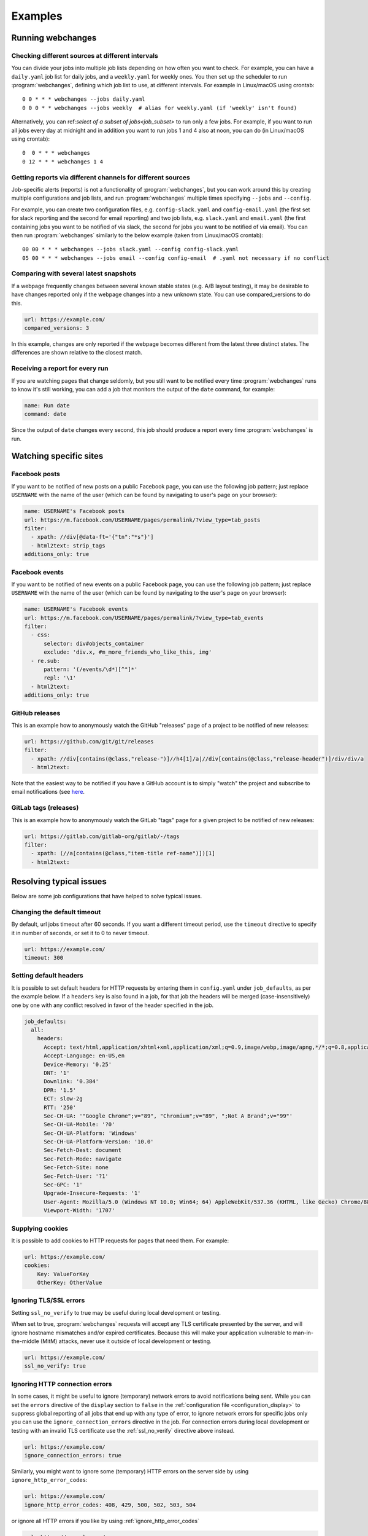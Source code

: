 .. _examples:

===================
Examples
===================

Running webchanges
------------------

Checking different sources at different intervals
^^^^^^^^^^^^^^^^^^^^^^^^^^^^^^^^^^^^^^^^^^^^^^^^^
You can divide your jobs into multiple job lists depending on how often you want to check. For example, you can have
a ``daily.yaml`` job list for daily jobs, and a ``weekly.yaml`` for weekly ones. You then set up the scheduler to
run :program:`webchanges`, defining which job list to use, at different intervals. For example in Linux/macOS using
crontab::

  0 0 * * * webchanges --jobs daily.yaml
  0 0 0 * * webchanges --jobs weekly  # alias for weekly.yaml (if 'weekly' isn't found)


Alternatively, you can ref:`select of a subset of jobs<job_subset>` to run only a few jobs. For example, if you want
to run all jobs every day at midnight and in addition you want to run jobs 1 and 4 also at noon, you can do (in
Linux/macOS using crontab)::

  0  0 * * * webchanges
  0 12 * * * webchanges 1 4


Getting reports via different channels for different sources
^^^^^^^^^^^^^^^^^^^^^^^^^^^^^^^^^^^^^^^^^^^^^^^^^^^^^^^^^^^^
Job-specific alerts (reports) is not a functionality of :program:`webchanges`, but you can work around this by creating
multiple configurations and job lists, and run :program:`webchanges` multiple times specifying ``--jobs`` and
``--config``.

For example, you can create two configuration files, e.g. ``config-slack.yaml`` and ``config-email.yaml`` (the
first set for slack reporting and the second for email reporting) and two job lists, e.g. ``slack.yaml`` and
``email.yaml`` (the first containing jobs you want to be notified of via slack, the second for jobs you want to be
notified of via email). You can then run :program:`webchanges` similarly to the below example (taken from Linux/macOS
crontab)::

  00 00 * * * webchanges --jobs slack.yaml --config config-slack.yaml
  05 00 * * * webchanges --jobs email --config config-email  # .yaml not necessary if no conflict


.. _always_report:


Comparing with several latest snapshots
^^^^^^^^^^^^^^^^^^^^^^^^^^^^^^^^^^^^^^^
If a webpage frequently changes between several known stable states (e.g. A/B layout testing), it may be desirable to
have changes reported only if the webpage changes into a new unknown state. You can use compared_versions to do this.

.. code-block:: yaml

   url: https://example.com/
   compared_versions: 3

In this example, changes are only reported if the webpage becomes different from the latest three distinct states.
The differences are shown relative to the closest match.

Receiving a report for every run
^^^^^^^^^^^^^^^^^^^^^^^^^^^^^^^^
If you are watching pages that change seldomly, but you still want to be notified every time :program:`webchanges`
runs to know it's still working, you can add a job that monitors the output of the ``date`` command, for example:

.. code-block:: yaml

   name: Run date
   command: date

Since the output of ``date`` changes every second, this job should produce a report every time :program:`webchanges` is
run.


.. _resolving_issues:

.. _watching_sites:

Watching specific sites
-----------------------

.. _facebook_posts:

Facebook posts
^^^^^^^^^^^^^^
If you want to be notified of new posts on a public Facebook page, you can use the following job pattern; just replace
``USERNAME`` with the name of the user (which can be found by navigating to user's page on your browser):

.. code-block:: yaml

   name: USERNAME's Facebook posts
   url: https://m.facebook.com/USERNAME/pages/permalink/?view_type=tab_posts
   filter:
     - xpath: //div[@data-ft='{"tn":"*s"}']
     - html2text: strip_tags
   additions_only: true


.. _facebook_events:

Facebook events
^^^^^^^^^^^^^^^
If you want to be notified of new events on a public Facebook page, you can use the following job pattern; just replace
``USERNAME`` with the name of the user (which can be found by navigating to the user's page on your browser):

.. code-block:: yaml

   name: USERNAME's Facebook events
   url: https://m.facebook.com/USERNAME/pages/permalink/?view_type=tab_events
   filter:
     - css:
         selector: div#objects_container
         exclude: 'div.x, #m_more_friends_who_like_this, img'
     - re.sub:
         pattern: '(/events/\d*)[^"]*'
         repl: '\1'
     - html2text:
   additions_only: true


.. _github:

GitHub releases
^^^^^^^^^^^^^^^
This is an example how to anonymously watch the GitHub "releases" page of a project to be notified of new releases:

.. code-block:: yaml

   url: https://github.com/git/git/releases
   filter:
     - xpath: //div[contains(@class,"release-")]//h4[1]/a|//div[contains(@class,"release-header")]/div/div/a
     - html2text:

Note that the easiest way to be notified if you have a GitHub account is to simply "watch" the project and subscribe
to email notifications (see `here
<https://docs.github.com/en/github/managing-subscriptions-and-notifications-on-github/managing-subscriptions-for
-activity-on-github/viewing-your-subscriptions>`__.


.. _gitlab:

GitLab tags (releases)
^^^^^^^^^^^^^^^^^^^^^^
This is an example how to anonymously watch the GitLab "tags" page for a given project to be notified of new releases:

.. code-block:: yaml

   url: https://gitlab.com/gitlab-org/gitlab/-/tags
   filter:
     - xpath: (//a[contains(@class,"item-title ref-name")])[1]
     - html2text:


.. _issues:

Resolving typical issues
-------------------------
Below are some job configurations that have helped to solve typical issues.


.. _timeout:

Changing the default timeout
^^^^^^^^^^^^^^^^^^^^^^^^^^^^
By default, url jobs timeout after 60 seconds. If you want a different timeout period, use the ``timeout`` directive to
specify it in number of seconds, or set it to 0 to never timeout.

.. code-block:: yaml

   url: https://example.com/
   timeout: 300


.. _headers:

Setting default headers
^^^^^^^^^^^^^^^^^^^^^^^
It is possible to set default headers for HTTP requests by entering them in ``config.yaml`` under ``job_defaults``, as
per the example below. If a ``headers`` key is also found in a job, for that job the headers will be merged
(case-insensitively) one by one with any conflict resolved in favor of the header specified in the job.

.. code-block:: yaml

   job_defaults:
     all:
       headers:
         Accept: text/html,application/xhtml+xml,application/xml;q=0.9,image/webp,image/apng,*/*;q=0.8,application/signed-exchange;v=b3;q=0.9
         Accept-Language: en-US,en
         Device-Memory: '0.25'
         DNT: '1'
         Downlink: '0.384'
         DPR: '1.5'
         ECT: slow-2g
         RTT: '250'
         Sec-CH-UA: '"Google Chrome";v="89", "Chromium";v="89", ";Not A Brand";v="99"'
         Sec-CH-UA-Mobile: '?0'
         Sec-CH-UA-Platform: 'Windows'
         Sec-CH-UA-Platform-Version: '10.0'
         Sec-Fetch-Dest: document
         Sec-Fetch-Mode: navigate
         Sec-Fetch-Site: none
         Sec-Fetch-User: '?1'
         Sec-GPC: '1'
         Upgrade-Insecure-Requests: '1'
         User-Agent: Mozilla/5.0 (Windows NT 10.0; Win64; 64) AppleWebKit/537.36 (KHTML, like Gecko) Chrome/88.0.4389.114 Safari/537.36
         Viewport-Width: '1707'


.. _cookies:

Supplying cookies
^^^^^^^^^^^^^^^^^
It is possible to add cookies to HTTP requests for pages that need them. For example:

.. code-block:: yaml

   url: https://example.com/
   cookies:
       Key: ValueForKey
       OtherKey: OtherValue


.. _ignoring_tls_ssl_errors:

Ignoring TLS/SSL errors
^^^^^^^^^^^^^^^^^^^^^^^
Setting ``ssl_no_verify`` to true may be useful during local development or testing.

When set to true, :program:`webchanges` requests will accept any TLS certificate presented by the server, and will
ignore hostname mismatches and/or expired certificates. Because this will make your application vulnerable to
man-in-the-middle (MitM) attacks, never use it outside of local development or testing.

.. code-block:: yaml

   url: https://example.com/
   ssl_no_verify: true


.. _ignoring_http_connection_errors:

Ignoring HTTP connection errors
^^^^^^^^^^^^^^^^^^^^^^^^^^^^^^^^
In some cases, it might be useful to ignore (temporary) network errors to avoid notifications being sent. While
you can set the ``errors`` directive of the ``display`` section to ``false`` in the :ref:`configuration file
<configuration_display>` to suppress global reporting of all jobs that end up with any type of error, to ignore
network errors for specific jobs only you can use the ``ignore_connection_errors`` directive in the job. For
connection errors during local development or testing with an invalid TLS certificate use the :ref:`ssl_no_verify`
directive above instead.

.. code-block:: yaml

   url: https://example.com/
   ignore_connection_errors: true

Similarly, you might want to ignore some (temporary) HTTP errors on the server side by using
``ignore_http_error_codes``:

.. code-block:: yaml

   url: https://example.com/
   ignore_http_error_codes: 408, 429, 500, 502, 503, 504

or ignore all HTTP errors if you like by using :ref:`ignore_http_error_codes`

.. code-block:: yaml

   url: https://example.com/
   ignore_http_error_codes: 4xx, 5xx


Receive short notifications only containing the URL
^^^^^^^^^^^^^^^^^^^^^^^^^^^^^^^^^^^^^^^^^^^^^^^^^^^
If you only want to be alerted that there is a change without any information about the change itself, you can use a
a reporter that uses text and set report -> text -> details to false to avoid details being sent; you can also set
report -> text -> footer to false to make the report even shorter.

Don't forget that you can also use the directive :ref:`user_visible_url` to customize the URL that is reported visible
(e.g. watching a REST API endpoint, but wanting to show the "web-visible" URL in the report).

If you want the alert for one job only (of many), consider using the :ref:`sha1sum` filter instead.

For example, for email set these in the configuration file (``webchanges --edit-config``):

.. code-block:: yaml

   report:
     # ...
     text:
       details: false
       footer: false
       # ...
     email:
       html: false
       # ...
